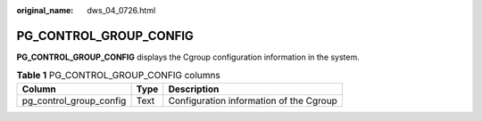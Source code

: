 :original_name: dws_04_0726.html

.. _dws_04_0726:

PG_CONTROL_GROUP_CONFIG
=======================

**PG_CONTROL_GROUP_CONFIG** displays the Cgroup configuration information in the system.

.. table:: **Table 1** PG_CONTROL_GROUP_CONFIG columns

   ======================= ==== =======================================
   Column                  Type Description
   ======================= ==== =======================================
   pg_control_group_config Text Configuration information of the Cgroup
   ======================= ==== =======================================
